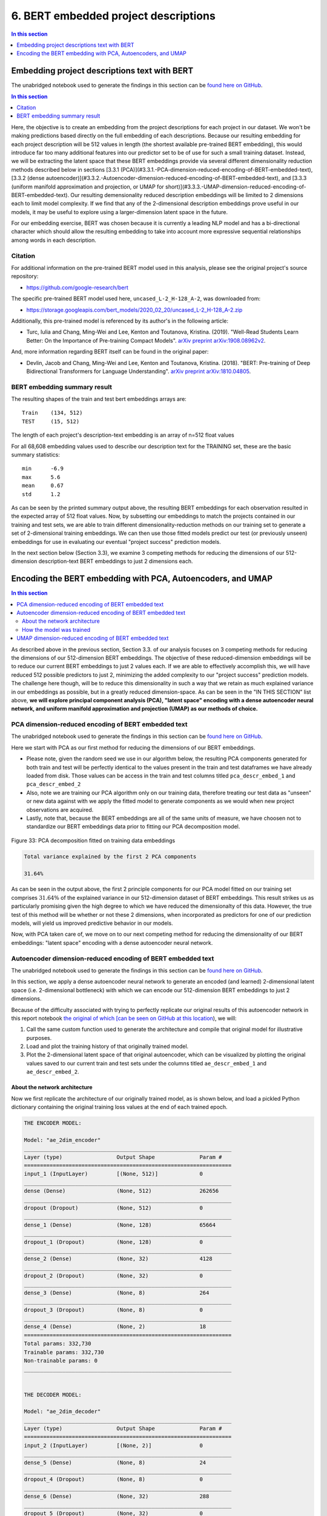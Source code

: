 6. BERT embedded project descriptions
=====================================

.. contents:: In this section
  :local:
  :depth: 1
  :backlinks: top

Embedding project descriptions text with BERT
---------------------------------------------

The unabridged notebook used to generate the findings in this section can be `found here on GitHub <https://github.com/sedelmeyer/nyc-capital-projects/blob/master/notebooks/02_bert_embedded_descriptions.ipynb>`_.

.. contents:: In this section
  :local:
  :depth: 2
  :backlinks: top

Here, the objective is to create an embedding from the project descriptions for each project in our dataset.  We won't be making predictions based directly on the full embedding of each descriptions. Because our resulting embedding for each project description will be 512 values in length (the shortest available pre-trained BERT embedding), this would introduce far too many additional features into our predictor set to be of use for such a small training dataset. Instead, we will be extracting the latent space that these BERT embeddings provide via several different dimensionality reduction methods described below in sections [3.3.1 (PCA)](#3.3.1.-PCA-dimension-reduced-encoding-of-BERT-embedded-text), [3.3.2 (dense autoencoder)](#3.3.2.-Autoencoder-dimension-reduced-encoding-of-BERT-embedded-text), and [3.3.3 (uniform manifold approximation and projection, or UMAP for short)](#3.3.3.-UMAP-dimension-reduced-encoding-of-BERT-embedded-text).  Our resulting demensionality reduced description embeddings will be limited to 2 dimensions each to limit model complexity.  If we find that any of the 2-dimensional description embeddings prove useful in our models, it may be useful to explore using a larger-dimension latent space in the future.

For our embedding exercise, BERT was chosen because it is currently a leading NLP model and has a bi-directional character which should allow the resulting embedding to take into account more expressive sequential relationships among words in each description.

Citation
^^^^^^^^

For additional information on the pre-trained BERT model used in this analysis, please see the original project's source repository:

- https://github.com/google-research/bert

The specific pre-trained BERT model used here, ``uncased_L-2_H-128_A-2``, was downloaded from:

- https://storage.googleapis.com/bert_models/2020_02_20/uncased_L-2_H-128_A-2.zip

Additionally, this pre-trained model is referenced by its author's in the following article:

- Turc, Iulia and Chang, Ming-Wei and Lee, Kenton and Toutanova, Kristina. (2019). "Well-Read Students Learn Better: On the Importance of Pre-training Compact Models". `arXiv preprint arXiv:1908.08962v2 <https://arxiv.org/abs/1908.08962>`_.

And, more information regarding BERT itself can be found in the original paper:

- Devlin, Jacob and Chang, Ming-Wei and Lee, Kenton and Toutanova, Kristina. (2018). "BERT: Pre-training of Deep Bidirectional Transformers for Language Understanding". `arXiv preprint arXiv:1810.04805 <https://arxiv.org/abs/1810.04805>`_.

BERT embedding summary result
^^^^^^^^^^^^^^^^^^^^^^^^^^^^^

The resulting shapes of the train and test bert embeddings arrays are::

   Train    (134, 512)
   TEST     (15, 512)

The length of each project's description-text embedding is an array of n=512 float values

For all 68,608 embedding values used to describe our description text for the TRAINING set, these are the basic summary statistics::

   min      -6.9
   max      5.6
   mean     0.67
   std	    1.2

As can be seen by the printed summary output above, the resulting BERT embeddings for each observation resulted in the expected array of 512 float values. Now, by subsetting our embeddings to match the projects contained in our training and test sets, we are able to train different dimensionality-reduction methods on our training set to generate a set of 2-dimensional training embeddings. We can then use those fitted models predict our test (or previously unseen) embeddings for use in evaluating our eventual "project success" prediction models.

In the next section below (Section 3.3), we examine 3 competing methods for reducing the dimensions of our 512-dimension description-text BERT embeddings to just 2 dimensions each.

Encoding the BERT embedding with PCA, Autoencoders, and UMAP
------------------------------------------------------------

.. contents:: In this section
  :local:
  :depth: 2
  :backlinks: top

As described above in the previous section, Section 3.3. of our analysis focuses on 3 competing methods for reducing the dimensions of our 512-dimension BERT embeddings. The objective of these reduced-dimension embeddings will be to reduce our current BERT embeddings to just 2 values each. If we are able to effectively accomplish this, we will have reduced 512 possible predictors to just 2, minimizing the added complexity to our "project success" prediction models. The challenge here though, will be to reduce this dimensionality in such a way that we retain as much explained variance in our embeddings as possible, but in a greatly reduced dimension-space. As can be seen in the "IN THIS SECTION" list above, **we will explore principal component analysis (PCA), "latent space" encoding with a dense autoencoder neural network, and uniform manifold approximation and projection (UMAP) as our methods of choice.**

PCA dimension-reduced encoding of BERT embedded text
^^^^^^^^^^^^^^^^^^^^^^^^^^^^^^^^^^^^^^^^^^^^^^^^^^^^

The unabridged notebook used to generate the findings in this section can be `found here on GitHub <https://github.com/sedelmeyer/nyc-capital-projects/blob/master/notebooks/04_pca_autoencoder_features.ipynb>`_.

Here we start with PCA as our first method for reducing the dimensions of our BERT embeddings.

* Please note, given the random seed we use in our algorithm below, the resulting PCA components generated for both train and test will be perfectly identical to the values present in the train and test dataframes we have already loaded from disk. Those values can be access in the train and test columns titled ``pca_descr_embed_1`` and ``pca_descr_embed_2``

* Also, note we are training our PCA algorithm only on our training data, therefore treating our test data as "unseen" or new data against with we apply the fitted model to generate components as we would when new project observations are acquired.

* Lastly, note that, because the BERT embeddings are all of the same units of measure, we have choosen not to standardize our BERT embeddings data prior to fitting our PCA decomposition model.

.. figure:: ../../docs/_static/figures/33-bert-pca-scatter.jpg
   :align: center
   :width: 100%

   Figure 33: PCA decomposition fitted on training data embeddings

.. code-block:: Bash

   Total variance explained by the first 2 PCA components

   31.64%

As can be seen in the output above, the first 2 principle components for our PCA model fitted on our training set comprises :math:`31.64\%` of the explained variance in our 512-dimension dataset of BERT embeddings. This result strikes us as particularly promising given the high degree to which we have reduced the dimensionalty of this data. However, the true test of this method will be whether or not these 2 dimensions, when incorporated as predictors for one of our prediction models, will yield us improved predictive behavior in our models.

Now, with PCA taken care of, we move on to our next competing method for reducing the dimensionality of our BERT embeddings: "latent space" encoding with a dense autoencoder neural network.

Autoencoder dimension-reduced encoding of BERT embedded text
^^^^^^^^^^^^^^^^^^^^^^^^^^^^^^^^^^^^^^^^^^^^^^^^^^^^^^^^^^^^

The unabridged notebook used to generate the findings in this section can be `found here on GitHub <https://github.com/sedelmeyer/nyc-capital-projects/blob/master/notebooks/04_pca_autoencoder_features.ipynb>`_.

In this section, we apply a dense autoencoder neural network to generate an encoded (and learned) 2-dimensional latent space (i.e. 2-dimensional bottleneck) with which we can encode our 512-dimension BERT embeddings to just 2 dimensions.

Because of the difficulty associated with trying to perfectly replicate our original results of this autoencoder network in this report notebook `the original of which [can be seen on GitHub at this location <https://github.com/sedelmeyer/nyc-capital-projects/blob/master/notebooks/04_pca_autoencoder_features.ipynb>`_), we will:

1. Call the same custom function used to generate the architecture and compile that original model for illustrative purposes.

2. Load and plot the training history of that originally trained model.

3. Plot the 2-dimensional latent space of that original autoencoder, which can be visualized by plotting the original values saved to our current train and test sets under the columns titled  ``ae_descr_embed_1`` and ``ae_descr_embed_2``.

About the network architecture
""""""""""""""""""""""""""""""

Now we first replicate the architecture of our originally trained model, as is shown below, and load a pickled Python dictionary containing the original training loss values at the end of each trained epoch.

.. code-block::

    THE ENCODER MODEL:

    Model: "ae_2dim_encoder"
    _________________________________________________________________
    Layer (type)                 Output Shape              Param #   
    =================================================================
    input_1 (InputLayer)         [(None, 512)]             0         
    _________________________________________________________________
    dense (Dense)                (None, 512)               262656    
    _________________________________________________________________
    dropout (Dropout)            (None, 512)               0         
    _________________________________________________________________
    dense_1 (Dense)              (None, 128)               65664     
    _________________________________________________________________
    dropout_1 (Dropout)          (None, 128)               0         
    _________________________________________________________________
    dense_2 (Dense)              (None, 32)                4128      
    _________________________________________________________________
    dropout_2 (Dropout)          (None, 32)                0         
    _________________________________________________________________
    dense_3 (Dense)              (None, 8)                 264       
    _________________________________________________________________
    dropout_3 (Dropout)          (None, 8)                 0         
    _________________________________________________________________
    dense_4 (Dense)              (None, 2)                 18        
    =================================================================
    Total params: 332,730
    Trainable params: 332,730
    Non-trainable params: 0
    _________________________________________________________________


    THE DECODER MODEL:

    Model: "ae_2dim_decoder"
    _________________________________________________________________
    Layer (type)                 Output Shape              Param #   
    =================================================================
    input_2 (InputLayer)         [(None, 2)]               0         
    _________________________________________________________________
    dense_5 (Dense)              (None, 8)                 24        
    _________________________________________________________________
    dropout_4 (Dropout)          (None, 8)                 0         
    _________________________________________________________________
    dense_6 (Dense)              (None, 32)                288       
    _________________________________________________________________
    dropout_5 (Dropout)          (None, 32)                0         
    _________________________________________________________________
    dense_7 (Dense)              (None, 128)               4224      
    _________________________________________________________________
    dropout_6 (Dropout)          (None, 128)               0         
    _________________________________________________________________
    dense_8 (Dense)              (None, 512)               66048     
    _________________________________________________________________
    dropout_7 (Dropout)          (None, 512)               0         
    _________________________________________________________________
    dense_9 (Dense)              (None, 512)               262656    
    =================================================================
    Total params: 333,240
    Trainable params: 333,240
    Non-trainable params: 0
    _________________________________________________________________


    THE AUTOENCODER (AE) MODEL:

    Model: "ae_2dim"
    _________________________________________________________________
    Layer (type)                 Output Shape              Param #   
    =================================================================
    ae_2dim_encoder (Model)      (None, 2)                 332730    
    _________________________________________________________________
    ae_2dim_decoder (Model)      (None, 512)               333240    
    =================================================================
    Total params: 665,970
    Trainable params: 665,970
    Non-trainable params: 0
    _________________________________________________________________


As can be seen in the printed model summaries above, our full dense autoencoder network is actually a composition of two separate models. The first model, which takes the original 512 BERT embeddings values as input is our "Encoder" model. That encoder model reduces the dimensions of our embeddings incrementally by passing those embeddings through 5 dense layers, each of which becomes incrementally smaller (with fewer output nodes), until it reduces to a 2-dimensional bottleneck. The Encoder model output at this bottleneck can be thought of as the 2-dimensional latent spaced learned by our network to represent the encoded distribution of these BERT training embeddings. Then, the output from the Encoder model becomes the input for the Decoder model, which works the same process with 5 additional dense layers, but in reverse order. Ultimately decoding our 2-dimensional encoded BERT embeddings back to their original dimension.

In between each dense layer of the Encoder and Decoder networks are dropout layers, with dropout rates set to 0.20. The rationale for including these dropout layers is to try to prevent our network from memorizing the the training set, thus hopefully helping the autoencoder to generalize to the new "unseen" embeddings which it will ultimately encounter in our test set. While our inclination was to increase the dropout rate further for these layers, we ultimately kept it at 0.20 due to some interesting behaviour in our encoded latent space, which we will explore with the accompanying scatterplot shown below.

Lastly, our complete autoencoder model was compiled using Adam with a learning rate of 0.005 as our optimizer and mean squared error as our reconstruction loss becuase of the continuous values we are seeking to encode and decode with our network.

How the model was trained
"""""""""""""""""""""""""

.. figure:: ../../docs/_static/figures/34-bert-ae-history-lineplot.jpg
   :align: center
   :width: 100%

   Figure 34: Autencoder mean-squared-error training history

Training summary::

   The network trained for 57 epochs achieving a minimum
   training loss of 0.223 and validation loss of 0.216

The resulting autoencoder model was trained for a maximum of 200 epochs, but with an early-stopping callback that monitored validation loss for a minimum change of at least a 0.0001 improvement to MSE within every 10 epochs (i.e. ``min_delta=0.0001`` and ``patience=10``). The callback also specified that the "best weights" be restored at the end of training. Therefore, because the early stopping parameters were triggered, the network only trained for 57 epochs, with the best training loss of :math:`MSE=0.223` and best validation loss of :math:`MSE=0.216`.

.. figure:: ../../docs/_static/figures/35-bert-ae-scatter.jpg
   :align: center
   :width: 100%

   Figure 35: Autencoder 2-dimensional encoded BERT embedding latent space

As can be seen above, after passing our training and test data into the Encoder portion of our autoencoder, the 2-dimensional encoded output indicates the dimensions of our encoded latent space are highly correlated. This is an interesting result. As I mentioned previously, we limited the dropout rate of the dropout layers in our autoencoder to a proportion lower than we might have otherwise chosen. This was primarily due to the increasingly correlated results we began to see as we continued to increase the dropout rate. Without dropout our latent space still exihibited some degree of correlation, albeit with the training and test observations far less tightly clusted along the diagonal axis. While we are not entirely certain of what to make of this counterintuitive result, we ultimately decided to walk a middle road where we kept our dropout rate lower than we might otherwise had, but still high enough that we felt we were sufficiently protecting against complete memorization of our training set.

The ultimate measure for us of how successful this attempt at dimensionality reduction is, comes later when we eventual fit these resulting 2 features as predictors in our prediction models and determine whether or not they increase the predictive strength of our model.

UMAP dimension-reduced encoding of BERT embedded text
^^^^^^^^^^^^^^^^^^^^^^^^^^^^^^^^^^^^^^^^^^^^^^^^^^^^^

The unabridged notebook used to generate the findings in this section can be `found here on GitHub <https://github.com/sedelmeyer/nyc-capital-projects/blob/master/notebooks/05_umap_hdbscan_features.ipynb>`_.

Now, as one final competing attempt at reducing the dimensions of our 512-dimension BERT embeddings to just 2 dimensions for our models, we will once again apply the UMAP algorithm previously used in conjunction with HDBSCAN for algorithmically identifying project reference classes. This time however, instead of categorizing our resulting UMAP encoded space, we will instead just directly use that 2-dimensional space as our dimensionality-reduced BERT emeddings similar to what we did with PCA and the dense autoencoder network above.

.. figure:: ../../docs/_static/figures/36-bert-umap-schedule-scale-scatter.jpg
   :align: center
   :width: 100%

   Figure 36: 2-dimensional UMAP-reduced BERT embeddings with ``Schedule_Change_Ratio`` color scale

.. figure:: ../../docs/_static/figures/37-bert-umap-budget-scale-scatter.jpg
   :align: center
   :width: 100%

   Figure 37: 2-dimensional UMAP-reduced BERT embeddings with ``Budget_Change_Ratio`` color scale

.. figure:: ../../docs/_static/figures/38-bert-umap-category-color-scatter.jpg
   :align: center
   :width: 100%

   Figure 38: 2-dimensional UMAP-reduced BERT embeddings, color coded by project category

.. figure:: ../../docs/_static/figures/39-bert-umap-scatter.jpg
   :align: center
   :width: 100%

   Figure 39: UMAP 2-dimensional encoded BERT embedding latent space

As a common point of comparison with our prior UMAP plots, we once again see a heavy mixing of project ``Category``, as well as ``Budget_Change_Ratio`` and ``Schedule_Change_Ratio`` in our 2-dimensional UMAP encode space. And, ultimately, generating a train and test scatterplot similar to the ones we did for our 2D PCA and autoencoder encoded dimensions, we can see yet again another very different low-dimensionality representation of our 512 dimension BERT embeddings.

As mentioned before, whether or not these 2 dimensions help in the predictive power of our resulting prediction models will be the true test of whether or not this engineered feature was a success.